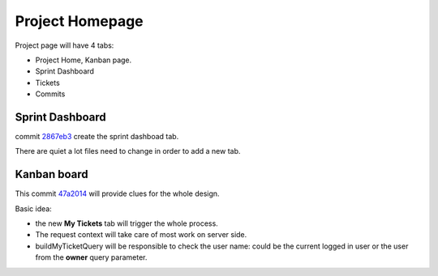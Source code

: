 Project Homepage
================

Project page will have 4 tabs:

- Project Home, Kanban page.
- Sprint Dashboard
- Tickets
- Commits

Sprint Dashboard
----------------

commit `2867eb3 <https://github.com/leocornus/leocornus.tracclient/commit/2867eb3969e9d425ae893132ccceacae9a1626aa>`_ 
create the sprint dashboad tab.

There are quiet a lot files need to change in order to
add a new tab.

Kanban board
------------

This commit `47a2014 <https://github.com/leocornus/leocornus.tracclient/commit/47a2014809f6663fe1bc50e0a2bd1e74bd697e35>`_ 
will provide clues for the whole design.

Basic idea:

- the new **My Tickets** tab will trigger the whole process.
- The request context will take care of most work on server side.
- buildMyTicketQuery will be responsible to check the user name:
  could be the current logged in user or the user from the 
  **owner** query parameter. 
